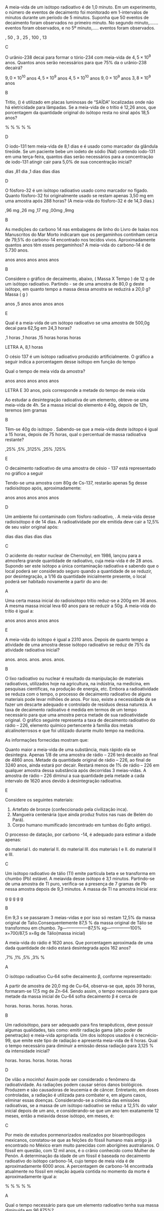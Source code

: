 #+LATEX_HEADER: \DeclareExerciseCollection{RadioatividadeII}
#+LATEX_HEADER: \DeclareExerciseCollection{RadioatividadeII-P2}
#+LATEX_HEADER: \DeclareExerciseCollection{RadioatividadeIIOpen}

\collectexercises{RadioatividadeII-P2}

#+begin_exercise
A meia-vida de um isótopo radioativo é de 1,0 minuto. Em um experimento, o número de eventos de decaimento foi monitorado em 1-intervalos de minutos durante um período de 5 minutos. Suponha que 50 eventos de decaimento foram observados no primeiro minuto. No segundo minuto,....... eventos foram observados, e no 5º minuto,..... eventos foram observados.
#+begin_choice 
\choice 50, 50 
\choice 25, 3 
\choice  25, 25
\choice 50, 100
\choice 25, 13
#+end_choice
#+end_exercise
#+begin_solution
C
#+end_solution


#+begin_exercise
O urânio-238 decai para formar o tório-234 com meia-vida de $4,5 \times 10^9$ anos. Quantos anos serão necessários para que 75% da o urânio-238 decairá?
#+begin_choice
\choice $9,0\times 10^{10}$  anos 
\choice $4,5 \times 10^9$ anos 
\choice $4,5 \times 10^{10}$ anos
\choice $9,0 \times 10^9$ anos
\choice $3,8 \times 10^9$ anos
#+end_choice
#+end_exercise
#+begin_solution
B
#+end_solution


#+begin_exercise 
Trítio, (\isotope{3,H}) é utilizado em placas luminosas de “SAÍDA” localizadas onde não há eletricidade para lâmpadas. Se a meia-vida de o trítio é 12,26 anos, que porcentagem da quantidade original do isótopo resta no sinal após 18,5 anos?
#+begin_choice 
\choice 0.632% 
\choice 63.2% 
\choice 35.1%
\choice 1.51%
\choice 25.0%
#+end_choice 
#+end_exercise
#+begin_solution
D
#+end_solution

#+begin_exercise 
O iodo-131 tem meia-vida de 8,1 dias e é usado como marcador da glândula tireóide. Se um paciente bebe um iodeto de sódio (NaI) contendo iodo-131 em uma terça-feira, quantos dias serão necessários para a concentração de iodo-131 atingir cair para 5,0% de sua concentração inicial?
#+begin_choice
\choice 19 dias 
\choice 0,81 dia 
\choice 8,1 dias
\choice 35 dias 
\choice 25 dias
#+end_choice 
#+end_exercise
#+begin_solution
D
#+end_solution

#+begin_exercise
O fósforo-32 é um isótopo radioativo usado como marcador no fígado. Quanto fósforo-32 foi originalmente usado se restam apenas 3,50 mg em uma amostra após 288 horas? (A meia-vida do fósforo-32 é de 14,3 dias.)
#+begin_choice 
\choice 1,96 mg 
\choice 6,26 mg
\choice 4,17 mg
\choice 7,00mg
\choice 17,9mg
#+end_choice
#+end_exercise
#+begin_solution
B
#+end_solution


#+begin_exercise
As medições do carbono 14 nas embalagens de linho do Livro de Isaías nos Manuscritos do Mar Morto indicaram que os pergaminhos continham cerca de 79,5% do carbono-14 encontrado nos tecidos vivos. Aproximadamente quantos anos têm esses pergaminhos? A meia-vida do carbono-14 é de 5.730 anos.

#+begin_choice
\choice 570 anos
\choice 1900 anos
\choice 820 anos
\choice 4600 anos
\choice 1300 anos
#+end_choice
#+end_exercise
#+begin_solution
B
#+end_solution


\collectexercisesstop{RadioatividadeII-P2}



#+BEGIN_COMMENT
%%%%%%%% ======== RADIOATIVIDADE Leis de decaimento ========  %%%%%%%%
#+END_COMMENT





\collectexercises{RadioatividadeII}

#+ATTR_LATEX: :options [points=1.0]
#+begin_exercise
Considere o gráfico de decaimento, abaixo, ( Massa X Tempo ) de 12 g de um isótopo radioativo. Partindo - se de uma amostra de 80,0 g deste isótopo, em quanto tempo a massa dessa amostra se reduzirá a 20,0 g? Massa ( g )



#+begin_export latex
\begin{tikzpicture}
		\begin{axis}[axis equal=false, grid=major,
			ylabel={\bfseries Massa (g)},
			xlabel={\bfseries Tempo (anos)}]
			\addplot[smooth,color=black,mark=*] coordinates {
			(0,12)
			(28,6)
			(56,3)
			(84,1.5)
			(112,0.75)
			%(100,3.125)
			};
		\end{axis}
\end{tikzpicture}

#+end_export 

#+ATTR_LATEX: :options (2)
#+begin_choice
\choice  112 anos
\choice 124,5 anos
\choice 84 anos
\choice 28 anos
\choice 56 anos

#+end_choice 


#+end_exercise  
#+begin_solution
E
#+end_solution




#+ATTR_LATEX: :options [points=1.0]
#+begin_exercise
Qual é a meia-vida de um isótopo radioativo se uma amostra de 500,0g decai para 62,5g em 24,3 horas?

#+ATTR_LATEX: :options (2) 
 #+begin_choice
\choice 8,1 horas
\choice 6,1 horas
\choice 12,15 horas
\choice 5 horas
\choice 24 horas
#+end_choice 
#+end_exercise 
#+begin_solution
LETRA A, 8,1 horas 
#+end_solution


#+ATTR_LATEX: :options [points=1.0]
#+begin_exercise
O césio 137 é um isótopo radioativo produzido artificialmente. O gráfico a seguir indica a porcentagem desse isótopo em função do tempo


#+begin_center
#+begin_export latex
	\begin{tikzpicture}
		\begin{axis}[axis equal=false, grid=major,
			ylabel={\bfseries Massa de Césio -137},
			xlabel={\bfseries Tempo (anos)}]
			\addplot[smooth,color=black,mark=*] coordinates {
			(0,20)
			(30,10)
			(60,5)
			(90,2.5)
			(120,1.25)
			(150, 0.625)
			};
		\end{axis}
	\end{tikzpicture}
	
#+end_export
#+end_center

Qual o tempo de meia vida da amostra?

#+ATTR_LATEX: :options (2) 
#+begin_choice 
\choice 20 anos
\choice 40 anos
\choice 15 anos
\choice 25 anos
\choice 30 anos
#+end_choice

#+end_exercise 
#+begin_solution
LETRA E 30 anos, pois corresponde a metade do tempo de meia vida
#+end_solution



#+ATTR_LATEX: :options [points=1.0]
#+begin_exercise
Ao estudar a desintegração radioativa de um elemento, obteve-se uma meia-vida de 4h. Se a
massa inicial do elemento é 40g, depois de 12h, teremos (em gramas

#+ATTR_LATEX: :options (2)
#+begin_choice
\choice 10
\choice 5
\choice 8
\choice 16
\choice 20
#+end_choice 
#+end_exercise
#+begin_solution
B
#+end_solution


#+ATTR_LATEX: :options [points=1.0]
#+begin_exercise
Têm-se 40g do isótopo \isotope{Na,24}. Sabendo-se que a meia-vida deste isótopo é igual a 15 horas,
depois de 75 horas, qual o percentual de massa radioativa restante?

#+ATTR_LATEX: :options (2)
#+begin_choice
\choice 1,25%
\choice 12,5%
\choice 0,3125%
\choice 31,25%
\choice 3,125%
#+end_choice 
#+end_exercise
#+begin_solution
E
#+end_solution





#+ATTR_LATEX: :options [points=1.0]
#+begin_exercise
O decaimento radioativo de uma amostra de césio - 137 está representado no gráfico a seguir


#+begin_center
#+begin_export latex
\begin{tikzpicture}
		\begin{axis}[axis equal=false, grid=major,
			ylabel={\bfseries Massa de Césio -137},
			xlabel={\bfseries Tempo (anos)}]
			\addplot[smooth,color=black,mark=*] coordinates {
			(0,100)
			(20,50)
			(40,25)
			(60,12.5)
			(80,6.25)
			(100,3.125)
			};
		\end{axis}
\end{tikzpicture}
#+end_export
#+end_center    
    
Tendo-se uma amostra com 80g de Cs-137, restarão apenas 5g desse radioisótopo após, aproximadamente:


#+ATTR_LATEX: :options (2)
#+begin_choice
\choice 16 anos
\choice 30 anos
\choice 40 anos
\choice 80 anos
\choice 120 anos
#+end_choice 

#+end_exercise
#+begin_solution
D
#+end_solution





#+ATTR_LATEX: :options [points=1.0]
#+begin_exercise
Um ambiente foi contaminado com fósforo radioativo, \isotope{32,P}. A meia-vida desse radioisótopo é de 14 dias. A radioatividade por ele emitida deve cair a 12,5% de seu valor original após:

#+ATTR_LATEX: :options (2)
#+begin_choice
\choice 7 dias
\choice 14 dias
\choice 42 dias
\choice 51 dias
\choice 125 dias
#+end_choice 
#+end_exercise
#+begin_solution
C
#+end_solution





#+ATTR_LATEX: :options [points=1.0]
#+begin_exercise
O acidente do reator nuclear de Chernobyl, em 1986, lançou para a atmosfera grande quantidade de \isotope{90,Sr} radioativo, cuja meia-vida é de 28 anos. Supondo ser este isótopo a única contaminação radioativa e sabendo que o local poderá ser considerado seguro quando a quantidade de \isotope{90,Sr} se reduzir, por desintegração, a 1/16 da quantidade inicialmente presente, o local poderá ser habitado novamente a partir do ano de:

#+ATTR_LATEX: :options (2)
#+begin_choice
\choice 2014
\choice 2098
\choice 2266
\choice 2986
\choice 3000
#+end_choice 

#+end_exercise
#+begin_solution
A
#+end_solution





#+ATTR_LATEX: :options [points=1.0]
#+begin_exercise
Uma certa massa inicial do radioisótopo trítio reduz-se a 200g em 36 anos. A mesma massa inicial leva 60 anos para se reduzir a 50g.
A meia-vida do trítio é igual a:


#+ATTR_LATEX: :options (2)
#+begin_choice
\choice 60 anos
\choice 36 anos
\choice 30 anos
\choice 18 anos
\choice 12 anos
#+end_choice 

#+end_exercise
#+begin_solution
E
#+end_solution





#+ATTR_LATEX: :options [points=1.0]
#+begin_exercise
A meia-vida do isótopo \isotope{226,Ra} é igual a 2310 anos. Depois de quanto tempo a atividade de uma amostra desse isótopo radioativo se reduz de 75% da atividade radioativa inicial?

#+ATTR_LATEX: :options (2)
#+begin_choice
\choice 2310 anos.
\choice 4620 anos.
\choice 9200 anos.
\choice 6930 anos.
\choice 231 anos.
#+end_choice 

#+end_exercise
#+begin_solution
B
#+end_solution





#+ATTR_LATEX: :options [points=1.0]
#+begin_exercise
O lixo radioativo ou nuclear é resultado da manipulação de materiais radioativos, utilizados hoje na agricultura, na indústria, na medicina, em pesquisas científicas, na produção de energia, etc. Embora a radioatividade se reduza com o tempo, o processo de decaimento radioativo de alguns materiais pode levar milhões de anos. Por isso, existe a necessidade de se fazer um descarte adequado e controlado de resíduos dessa natureza. A taxa de decaimento radioativo é medida em termos de um tempo necessário para que uma amostra perca metade de sua radioatividade original. O gráfico seguinte representa a taxa de decaimento radioativo do rádio – 226, elemento químico pertencente à família dos metais alcalinoterrosos e que foi utilizado durante muito tempo na medicina.

#+begin_export latex
\begin{center}
\begin{tikzpicture}
	\begin{axis}[
	%	width=10cm,height=7cm,
		%grid=both,
		%	enlargelimits=true,
		%scale only axis,
		axis x line =middle,
	    axis y line = middle,
		inner axis line style={=>},
	%	domain = 2:12,
	%	samples = 11,
		xlabel={Anos},
		%ylabel={kg},
		ymin=0,
		xmin=0,
		xlabel style={yshift=-10mm,},
		ylabel style={xshift=-12mm,},
		%yticklabel={$\pgfmathprintnumber{\tick}/{2}$},
		%yticklabel={1, $\frac{1}{2}$}
		xtick = {0, 1620, 3240, 4860},
	%	ytick = {1,4, 2, 1},
		ytick = {100,50, 25, 12.5},
	%	yticklabel={$\pgfmathprintnumber{\tick}$\%}
		yticklabels={1 kg, $\sfrac{1}{2}$ kg,$\sfrac{1}{4}$ kg, $\sfrac{1}{8}$ kg},
		ymax=120,
		xmax=6480
		]
		\addplot+[black,smooth] coordinates {
		(00,100) (1620,50) (3240,25) (4860,12.5)
		};
		\draw[dashed](163,0)--(163,50);
		\draw[dashed](163,50)--(0,50);
		\draw[dashed](325,0)--(325,25);
		\draw[dashed](325,25)--(0,25);
		\draw[dashed](485,0)--(485,12.5);
		\draw[dashed](485,12.5)--(0,12.5);
		\draw (55,105)  node[minimum size=0.5cm,draw,fill=gray] {};
		%\draw (195,56)  node[minimum size=0.5cm,draw] {};
		\draw[path picture={\fill[gray] (path picture bounding box.south west)
			rectangle (path picture bounding box.east);}] (180,51) rectangle  ++ (37,11);
		%\draw (378,29)  node[minimum size=0.5cm,draw] {};
%		\draw (378,27)  node[minimum height=0cm,minimum width=0.5cm,draw,fill=red] {};
		 %\draw (378,27)	node[text width=0.3cm,text height=0.05cm,fill=green]{};
		 \draw[draw] (357,24) rectangle  ++ (39,11);
		 \draw[draw,fill=gray] (357,24) rectangle  ++ (39,3);
		 \draw[draw] (502,10) rectangle  ++ (39,11);
		 \draw[draw,fill=gray] (502,10) rectangle  ++ (39,1);
		\end{axis}
\end{tikzpicture}
\end{center}
#+end_export

As informações fornecidas mostram que:



#+ATTR_LATEX: :options (1)
#+begin_choice
\choice Quanto maior a meia-vida de uma substância, mais rápido ela se desintegra.
\choice Apenas 1/8 de uma amostra de rádio – 226 terá decaído ao final de 4860 anos.
\choice Metade da quantidade original de rádio – 226, ao final de 3240 anos, ainda estará por decair.
\choice Restará menos de 1% de rádio – 226 em qualquer amostra dessa substância após decorridas 3 meias-vidas.
\choice A amostra de rádio – 226 diminui a sua quantidade pela metade a cada intervalo de 1620 anos devido à desintegração radioativa.
#+end_choice 
#+end_exercise
#+begin_solution
E
#+end_solution





#+ATTR_LATEX: :options [points=1.0]
#+begin_exercise
Considere os seguintes materiais:

#+ATTR_LATEX: :options [label=\Roman*]
1. Artefato de bronze (confeccionado pela civilização inca).
2. Mangueira centenária (que ainda produz frutos nas ruas de Belém do Pará).
3. Corpo humano mumificado (encontrado em tumbas do Egito antigo).

O processo de datação, por carbono -14, é adequado para estimar a idade apenas:

#+ATTR_LATEX: :options (1)
#+begin_choice
\choice do material I.
\choice do material II.
\choice do material III.
\choice dos materiais I e II.
\choice do material II e III.
#+end_choice 
#+end_exercise
#+begin_solution
C
#+end_solution




#+ATTR_LATEX: :options [points=1.0]
#+begin_exercise
Um isótopo radioativo de tálio (Tl) emite partícula beta e se transforma em chumbo (Pb) estável. A meiavida desse isótopo é 3,1 minutos. Partindo-se de uma amostra de Tl puro, verifica-se a presença de 7 gramas de Pb nessa amostra depois de 9,3 minutos. A massa de Tl na amostra Inicial era:

#+ATTR_LATEX: :options (2)
#+begin_choice
\choice 7 g
\choice 8 g
\choice 14 g
\choice 28 g
\choice 56 g
#+end_choice 
#+end_exercise
#+begin_solution
B

Em 9,3 s se passaram 3 meias-vidas e por isso só restam 12,5% da massa original de Talio.Consequentemente 87,5 % da massa original de Tálio se transformou em chumbo.
7g------------------87,5%
xg-----------------100%
x=700/87,5
x=8g de Tálio(massa inicial)
#+end_solution





#+ATTR_LATEX: :options [points=1.0]
#+begin_exercise
A meia-vida do rádio é 1620 anos. Que porcentagem aproximada de uma dada quantidade de rádio estará desintegrada após 162 anos?

#+ATTR_LATEX: :options (2)
#+begin_choice
\choice 6,7%
\choice 20,1%
\choice 33,5%
\choice 93,3%
\choice 100% 
#+end_choice 
#+end_exercise
#+begin_solution
A
#+end_solution





#+ATTR_LATEX: :options [points=1.0]
#+begin_exercise
O isótopo radioativo Cu-64 sofre decaimento $\upbeta$, conforme representado:

#+begin_export latex
\begin{reaction*}
\isotope{64,Cu} ->  \isotope{64,Zn} + {}_{-1}^0\upbeta
\end{reaction*}
#+end_export

A partir de amostra de 20,0 mg de Cu-64, observa-se que, após 39 horas, formaram-se 17,5 mg de Zn-64. Sendo assim, o tempo necessário para que metade da massa inicial de Cu-64 sofra decaimento $\upbeta$ é cerca de


#+ATTR_LATEX: :options (2)
#+begin_choice
\choice 6 horas.
\choice 13 horas.
\choice 19 horas.
\choice 26 horas.
\choice 52 horas.
#+end_choice 

#+end_exercise
#+begin_solution
B
#+end_solution





#+ATTR_LATEX: :options [points=1.0]
#+begin_exercise
Um radioisótopo, para ser adequado para fins terapêuticos, deve possuir algumas qualidades, tais como: emitir radiação gama (alto poder de penetração) e meia-vida apropriada. Um dos isótopos usados é o tecnécio-99, que emite este tipo de radiação e apresenta meia-vida de 6 horas. Qual o tempo necessário para diminuir a emissão dessa radiação para 3,125 % da intensidade inicial?

#+ATTR_LATEX: :options (2)
#+begin_choice
\choice 12 horas.
\choice 18 horas.
\choice 24 horas.
\choice 30 horas.
\choice 36 horas
#+end_choice 

#+end_exercise
#+begin_solution
D
#+end_solution





#+ATTR_LATEX: :options [points=1.0]
#+begin_exercise
De vilão a mocinho! Assim pode ser considerado o fenômeno da radioatividade. As radiações podem causar sérios danos biológicos. Produzem e são causadoras de leucemia e de câncer. Entretanto, em doses controladas, a radiação é utilizada para combater e, em alguns casos, eliminar essas doenças. Considerando-se a cinética das emissões radioativas, se a massa de um isótopo radioativo se reduz a 12,5% do valor inicial depois de um ano, e considerando-se que um ano tem exatamente 12 meses, então a meiavida desse isótopo, em meses, é:

#+ATTR_LATEX: :options (2)
#+begin_choice
\choice 8
\choice 6
\choice 4
\choice 3
\choice 2
#+end_choice 

#+end_exercise
#+begin_solution
C
#+end_solution




#+ATTR_LATEX: :options [points=1.0]
#+begin_exercise
Por meio de estudos pormenorizados realizados por bioantropólogos mexicanos, constatou-se que as feições do fóssil humano mais antigo já encontrado no México eram muito parecidas com aborígines australianos. O fóssil em questão, com 12 mil anos, é o crânio conhecido como Mulher de Penón. A determinação da idade de um fóssil é baseada no decaimento radioativo do isótopo carbono-14, cujo tempo de meia vida é de aproximadamente 6000 anos. A percentagem de carbono-14 encontrada atualmente no fóssil em relação àquela contida no momento da morte é aproximadamente igual a:

#+ATTR_LATEX: :options (2)
#+begin_choice
\choice 25 %
\choice 37 %
\choice 50 %
\choice 75 %
\choice 90 %
#+end_choice 

#+end_exercise
#+begin_solution
A
#+end_solution





#+ATTR_LATEX: :options [points=1.0]
#+begin_exercise
Qual o tempo necessário para que um elemento radioativo tenha sua massa diminuída em 96,875%?

#+ATTR_LATEX: :options (2)
#+begin_choice
\choice 3 meias-vidas.
\choice 10 vidas-médias.
\choice 5 meias-vidas.
\choice 96,875 anos.
\choice 312 anos.
#+end_choice 
#+end_exercise
#+begin_solution
C
#+end_solution





#+ATTR_LATEX: :options [points=1.0]
#+begin_exercise
Na conferência de 1998, a Sociedade Nuclear Europeia mostrou muita preocupação acerca do perigo do lixo nuclear. Por exemplo, a desintegração do isótopo \isotope{90,Sr}, um dos elementos mais nocivos à vida, se dá através de emissões beta ($\upbeta$ ) de elevada energia, cuja meia-vida é de 28 anos. Considerando uma massa inicial de 24 mg desse isótopo, a massa aproximada em miligramas, após 100 anos, será:

#+ATTR_LATEX: :options (2)
#+begin_choice
\choice 1,0
\choice 2,0
\choice 4,0
\choice 8,0
\choice 16
#+end_choice 

#+end_exercise
#+begin_solution
B
#+end_solution





#+ATTR_LATEX: :options [points=1.0]
#+begin_exercise
Um elemento radioativo com Z = 53 e A = 131 emite partículas alfa e beta, perdendo 75% de sua atividade em 32 dias. Detemine o tempo de meia-vida deste radioisótopo

#+ATTR_LATEX: :options (2)
#+begin_choice
\choice 8 dias
\choice 16 dias
\choice 5 dias
\choice 4 dias
\choice 2 dias
#+end_choice 

#+end_exercise
#+begin_solution
B
#+end_solution


#+ATTR_LATEX: :options [points=\PQ]
#+begin_exercise
 *(ENEM)* Glicose marcada com nuclídeos de carbono-11 é utilizada na medicina para se obter imagens tridimensionais do cérebro, por meio de tomografia de emissão de pósitrons. A desintegração do carbono-11 gera um pósitron, com tempo de meia-vida de 20,4 min, de acordo com a equação da reação nuclear:
 #+begin_export latex
\begin{reactions*}
\isotope{11,C} -> \isotope{11,B} + e_{0}^1
\end{reactions*}
 #+end_export

A partir da injeção de glicose marcada com esse nuclídeo, o tempo de aquisição de uma imagem de tomografia é de *cinco meias-vidas*. Considerando que o medicamento contém 1,00 g do carbono-11, a massa, em miligramas (mg), do nuclídeo restante, após a aquisição da imagem, é mais próxima de

#+ATTR_LATEX: :options (2)
#+begin_choice
\choice 0,5.
\choice 0,25.
\choice 0,0625.
\choice 200.
\choice 31,3.
#+end_choice

#+end_exercise 
#+begin_solution
LETRA E
#+end_solution




#+ATTR_LATEX: :options [points=\PQ]
#+begin_exercise
*(UFSCAR)* Em 1999, foi estudada a ossada do habitante considerado mais antigo do Brasil, uma mulher que a equipe responsável pela pesquisa convencionou chamar Luzia. A idade da ossada foi determinada como sendo igual a 11.500 anos. Suponha que, nesta determinação, foi
empregado o método de dosagem do isótopo radioativo carbono-14, cujo tempo de meia-vida é de 5.730 anos. Pode-se afirmar que a quantidade de carbono-14
encontrada atualmente na ossada, comparada com a contida no corpo de Luzia por ocasião de sua morte, é aproximadamente igual a
#+begin_choice
\choice 100% do valor original.
\choice 50% do valor original.
\choice 25% do valor original.
\choice 10% do valor original.
\choice 5% do valor original.
#+end_choice
#+end_exercise 
#+begin_solution
C
#+end_solution


#+ATTR_LATEX: :options [points=\PQ]
#+begin_exercise
*(ENEM)* A duração do efeito de alguns fármacos está relacionada à sua meiavida, tempo necessário para que a quantidade original do fármaco no organismo se reduza à metade. A cada intervalo de tempo correspondente a uma meiavida, a quantidade de fármaco existente no organismo no final do intervalo é igual a 50% da quantidade no início desse intervalo.
O gráfico acima representa, de forma genérica, o que acontece com a quantidade de fármaco no organismo humano ao longo do tempo.

/@@latex: {\scriptsize F. D. Fuchs e Cher l. Wannma. Farmacologia Clínica. Rio de Janeiro: Guanabara Koogan,1992, p. 40.}@@/

#+begin_center
#+begin_export latex
\begin{tikzpicture}
		\begin{axis}[axis equal=false, grid=major,
			ylabel={\bfseries \% de fármaco no organismo},
			xlabel={\bfseries números de meias-vidas}]
			\addplot[smooth,color=black,mark=*] coordinates {
			(0,100)
			(1,50)
			(2,25)
			(3,12.5)
			(4,6.25)
			(5,3.125)
                        (6,1.5625)
                        (7,0.78125)
                        (8,0.390625)
			};
		\end{axis}
\end{tikzpicture}
#+end_export
#+end_center   

A meia-vida do antibiótico amoxicilina é de 1 hora. Assim, se uma dose desse antibiótico for injetada às 12 h em um paciente, o percentual dessa dose que restará em seu organismo às 13 h 30 min será aproximadamente de

#+ATTR_LATEX: :options (2)
#+begin_choice
\choice 10%.
\choice 15%.
\choice 25%.
\choice 35%.
\choice 50%.
#+end_choice
#+end_exercise 
#+begin_solution
D
#+end_solution 












\collectexercisesstop{RadioatividadeII}

#+begin_comment
%%%%%%%%%%%%% QUESTÕES ABERTAS %%%%%%%%%%%%%%%%%%%%%%%%%%%%%%%%%%%%%%%%%%
#+end_comment


\collectexercises{RadioatividadeIIOpen}

#+ATTR_LATEX: :options [points=\PQA]
#+begin_exercise
Glenn T. Seaborg é um renomado cientista que foi agraciado com o Prêmio Nobel de Química em 1951, por seus trabalhos em radioquímica. Em 1974 foi sintetizado, nos Estados Unidos, o elemento de número atômico 106 que, em sua homenagem, teve como nome proposto Seaborgium (\isotope{Sg}).

#+begin_choice 
\choice O bombardeio do \isotope{249,Cf} por um elemento X produz o \isotope{263,Sg} e 4 nêutrons. Determine o número atômico e o número de massa do elemento X.



#+begin_export latex
\blank[blank-style={\phantom{#1}},width=3\linewidth]{}
#+end_export 


\choice Sabendo que um determinado isótopo do \isotope{106,Sg} perde 50% de sua massa inicial em 10 segundos, calcule a massa final de uma amostra de 800 gramas deste isótopo após 30 segundos.
#+end_choice


#+begin_export latex
\blank[blank-style={\phantom{#1}},width=8\linewidth]{}
#+end_export 


#+end_exercise 
#+begin_solution


a) Massa atômica= 18

Prótons= 8

249^Cf_98 + b^X_a ---------------> 263^Sg_106 + 4 1^n_0

249 + b = 263 +4

b= 18

98 + a = 106

a = 8


b)

  
  b) Xfinal = X0 * (1/2)^tempo/meia vida

Xfinal = 800* (1/2)^30/10

Xfinal= 100g            OU

800g ------- 10 s -----> 400g ---- 10s ----> 200g --- 10s ---> 100g
  
  
  
#+end_solution 



#+ATTR_LATEX: :options [points=\PQA]
#+begin_exercise
A Tomografia PET permite obter imagens do corpo humano com maiores detalhes, e menor exposição à radiação, do que as técnicas tomográficas atualmente em uso. A técnica PET utiliza compostos marcados com \isotope{11,C}. Este isótopo emite um pósitron, $_{+1}e^0$, formando um novo núcleo, em um processo com tempo de meia-vida de 20,4 minutos. O pósitron emitido captura rapidamente um elétron, $_1e^0$, e se aniquila, emitindo energia na forma de radiação gama.

#+begin_choice
\choice Escreva a equação nuclear balanceada que representa a reação que leva à emissão do pósitron. O núcleo formado no processo é do elemento B(Z=5), C(Z=6), N(Z=7) ou O(Z=8)?


#+begin_export latex
\blank[blank-style={\phantom{#1}},width=8\linewidth]{}
#+end_export 



\choice  Determine por quanto tempo uma amostra de \isotope{11,C} pode ser usada, até que sua atividade radioativa se reduza a 25% de seu valor inicial.


#+begin_export latex
\blank[blank-style={\phantom{#1}},width=8\linewidth]{}
#+end_export 

#+end_choice 

#+end_exercise


#+ATTR_LATEX: :options [points=\PQA]
#+begin_exercise
Para diagnósticos de anomalias da glândula tireóide, por cintilografia, deve ser introduzido, no paciente, iodeto de sódio, em que o ânion iodeto é proveniente de um radioisótopo do iodo (número atômico 53 e número de massa 131). A meia-vida efetiva desse isótopo (tempo que decorre para que metade da quantidade do isótopo deixe de estar presente na glândula) é de aproximadamente 5 dias.

#+begin_choice
\choice O radioisótopo em questão emite radiação @@latex: $_{-1}^{0}\upbeta$ @@ . O elemento formado nessa emissão é \isotope{131,Xe}? Justifique. Escreva a equação nuclear correspondente.


#+begin_export latex
\blank[blank-style={\phantom{#1}},width=8\linewidth]{}
#+end_export 

\choice Suponha que a quantidade inicial do isótopo na glândula (no tempo zero) seja de 1,000 g e se reduza, após certo tempo, para 0,125 g. Com base nessas informações, trace a curva que dá a quantidade do radioisótopo na glândula em função do tempo, colocando os valores nas coordenadas adequadamente escolhidas.


 
#+end_choice

#+begin_export latex

\begin{tikzpicture}
	\begin{axis}[grid=both, ticks=none,axis x line=bottom,axis y line=left
			,]
\end{axis}
\end{tikzpicture}
#+end_export

#+end_exercise






#+ATTR_LATEX: :options [points=\PQA]
#+begin_exercise
A bomba atômica se baseia na fissão de núcleos pesados, formando dois núcleos mais leves. O urânio-235 pode sofrer fissão de acordo com a equação:
#+begin_export latex
\begin{equation*}
\prescript{}{92}{\mathrm{U}}^{235} + \prescript{}{0}{\mathrm{n}}^1 \ch{->} \prescript{}{38}{\mathrm{Sr}}^{94} + \prescript{}{Z}{\mathrm{X}^A} + 3 \prescript{}{0}{\mathrm{n}}^1
\end{equation*}
#+end_export

Qual o número de nêutrons do nuclídeo $\prescript{}{Z}{\mathrm{X}^A}$

#+begin_export latex
\blank[blank-style={\phantom{#1}},width=8\linewidth]{}
#+end_export 


#+end_exercise




#+ATTR_LATEX: :options [points=\PQA]
#+begin_exercise
Recentemente, a imprensa noticiou o caso do envenenamento por polônio-210 de um exagente secreto soviético. Sabe-se, em relação a esse isótopo, que:

- ao se desintegrar, emite uma partícula alfa;
- em 420 dias, uma amostra de 200 mg decai para 25 mg;
- o isótopo formado nesse decaimento forma um íon divalente.

Calcule o tempo de meia-vida do polônio-210.

#+begin_export latex
\blank[blank-style={\phantom{#1}},width=8\linewidth]{}
#+end_export 


#+end_exercise


#+ATTR_LATEX: :options [points=\PQA]
#+begin_exercise
"(...) A Mir está deixando os cientistas intrigados: minúsculas partículas de urânio empobrecido foram detectadas na estação. Três hipóteses foram levantadas pela equipe de pesquisadores: o urânio seria de armas nucleares testadas no espaço na década de 60, restos de satélites, ou vestígios de uma supernova. (...) Foram descobertos sinais de dois isótopos radioativos - \isotope{214,Pb} e \isotope{214,Bi} - ambos resultantes do \isotope{238,U}"

(JB, 2001).
.

Considerando que a meia-vida do \isotope{214,Bi} é de 20 meses calcule, a partir de uma amostra com 1,000 g de \isotope{214,Bi}, quantos miligramas restarão depois de 5 anos? 



#+begin_export latex
\blank[blank-style={\phantom{#1}},width=8\linewidth]{}
#+end_export 


#+end_exercise
#+begin_solution
125 mg
#+end_solution


\collectexercisesstop{RadioatividadeIIOpen}
